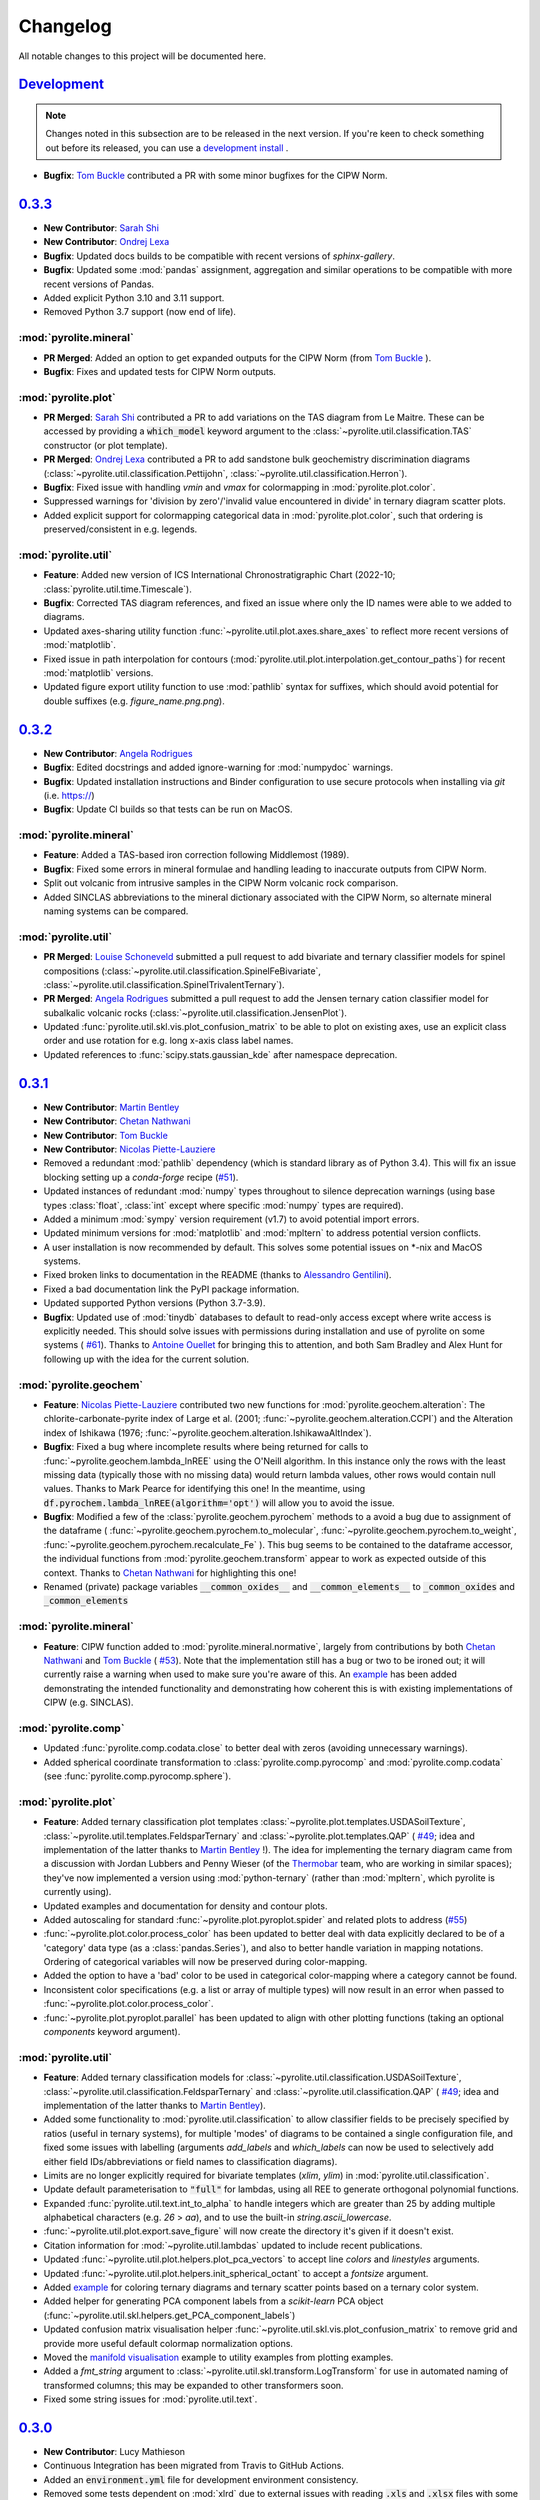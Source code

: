 Changelog
=============

All notable changes to this project will be documented here.

`Development`_
--------------

.. note:: Changes noted in this subsection are to be released in the next version.
        If you're keen to check something out before its released, you can use a
        `development install <development.html#development-installation>`__ .

* **Bugfix**: `Tom Buckle <https://github.com/bomtuckle>`__ contributed a PR with 
  some minor bugfixes for the CIPW Norm.

`0.3.3`_
--------------

* **New Contributor**: `Sarah Shi <https://github.com/sarahshi>`__
* **New Contributor**: `Ondrej Lexa <https://github.com/ondrolexa>`__
* **Bugfix**: Updated docs builds to be compatible with recent versions of `sphinx-gallery`.
* **Bugfix**: Updated some :mod:`pandas` assignment, aggregation and similar operations
  to be compatible with more recent versions of Pandas.
* Added explicit Python 3.10 and 3.11 support.
* Removed Python 3.7 support (now end of life).


:mod:`pyrolite.mineral`
~~~~~~~~~~~~~~~~~~~~~~~
* **PR Merged**: Added an option to get expanded outputs for the CIPW Norm
  (from `Tom Buckle <https://github.com/bomtuckle>`__ ).
* **Bugfix**: Fixes and updated tests for CIPW Norm outputs.

:mod:`pyrolite.plot`
~~~~~~~~~~~~~~~~~~~~
* **PR Merged**: `Sarah Shi <https://github.com/sarahshi>`__ contributed a PR to add 
  variations on the TAS diagram from Le Maitre. These can be accessed by providing a 
  :code:`which_model` keyword argument to the :class:`~pyrolite.util.classification.TAS`
  constructor (or plot template).
* **PR Merged**: `Ondrej Lexa <https://github.com/ondrolexa>`__ contributed a PR to add 
  sandstone bulk geochemistry discrimination diagrams 
  (:class:`~pyrolite.util.classification.Pettijohn`,
  :class:`~pyrolite.util.classification.Herron`).
* **Bugfix**: Fixed issue with handling `vmin` and `vmax` for colormapping in 
  :mod:`pyrolite.plot.color`.
* Suppressed warnings for 'division by zero'/'invalid value encountered in divide' in
  ternary diagram scatter plots.
* Added explicit support for colormapping categorical data in :mod:`pyrolite.plot.color`,
  such that ordering is preserved/consistent in e.g. legends.

:mod:`pyrolite.util`
~~~~~~~~~~~~~~~~~~~~
* **Feature**: Added new version of ICS International Chronostratigraphic Chart 
  (2022-10; :class:`pyrolite.util.time.Timescale`).
* **Bugfix**: Corrected TAS diagram references, and fixed an issue where only the ID 
  names were able to we added to diagrams.
* Updated axes-sharing utility function :func:`~pyrolite.util.plot.axes.share_axes`
  to reflect more recent versions of :mod:`matplotlib`.
* Fixed issue in path interpolation for contours
  (:mod:`pyrolite.util.plot.interpolation.get_contour_paths`) 
  for recent :mod:`matplotlib` versions.
* Updated figure export utility function to use :mod:`pathlib` syntax for suffixes, 
  which should avoid potential for double suffixes (e.g. `figure_name.png.png`).


`0.3.2`_
--------------

* **New Contributor**: `Angela Rodrigues <https://github.com/AngRodrigues>`__
* **Bugfix**: Edited docstrings and added ignore-warning for :mod:`numpydoc` warnings.
* **Bugfix**: Updated installation instructions and Binder configuration to use
  secure protocols when installing via `git` (i.e. https://)
* **Bugfix**: Update CI builds so that tests can be run on MacOS.

:mod:`pyrolite.mineral`
~~~~~~~~~~~~~~~~~~~~~~~~~

* **Feature**: Added a TAS-based iron correction following Middlemost (1989).
* **Bugfix**: Fixed some errors in mineral formulae and handling leading to
  inaccurate outputs from CIPW Norm.
* Split out volcanic from intrusive samples in the CIPW Norm volcanic rock comparison.
* Added SINCLAS abbreviations to the mineral dictionary associated with the CIPW
  Norm, so alternate mineral naming systems can be compared.

:mod:`pyrolite.util`
~~~~~~~~~~~~~~~~~~~~~~~
* **PR Merged**: `Louise Schoneveld <https://github.com/lavender22>`__ submitted
  a pull request to add bivariate and ternary classifier models for spinel
  compositions (:class:`~pyrolite.util.classification.SpinelFeBivariate`,
  :class:`~pyrolite.util.classification.SpinelTrivalentTernary`).
* **PR Merged**: `Angela Rodrigues <https://github.com/AngRodrigues>`__ submitted
  a pull request to add the Jensen ternary cation classifier model for subalkalic
  volcanic rocks (:class:`~pyrolite.util.classification.JensenPlot`).
* Updated :func:`pyrolite.util.skl.vis.plot_confusion_matrix` to be able to plot on
  existing axes, use an explicit class order and use rotation for e.g. long
  x-axis class label names.
* Updated references to :func:`scipy.stats.gaussian_kde` after namespace deprecation.

`0.3.1`_
--------------

* **New Contributor**: `Martin Bentley <https://github.com/mtb-za>`__
* **New Contributor**: `Chetan Nathwani <https://github.com/ChetanNathwani>`__
* **New Contributor**: `Tom Buckle <https://github.com/bomtuckle>`__
* **New Contributor**: `Nicolas Piette-Lauziere <https://github.com/NicolasPietteLauziere>`__
* Removed a redundant :mod:`pathlib` dependency (which is standard library as of
  Python 3.4). This will fix an issue blocking setting up a `conda-forge`
  recipe (`#51 <https://github.com/morganjwilliams/pyrolite/issues/51>`__).
* Updated instances of redundant :mod:`numpy` types throughout to silence
  deprecation warnings (using base types :class:`float`, :class:`int` except
  where specific :mod:`numpy` types are required).
* Added a minimum :mod:`sympy` version requirement (v1.7) to avoid potential import
  errors.
* Updated minimum versions for :mod:`matplotlib` and :mod:`mpltern` to address
  potential version conflicts.
* A user installation is now recommended by default. This solves some potential issues
  on \*-nix and MacOS systems.
* Fixed broken links to documentation in the README (thanks to
  `Alessandro Gentilini <https://github.com/alessandro-gentilini>`__).
* Fixed a bad documentation link the PyPI package information.
* Updated supported Python versions (Python 3.7-3.9).
* **Bugfix**: Updated use of :mod:`tinydb` databases to default to read-only access except
  where write access is explicitly needed. This should solve issues with permissions
  during installation and use of pyrolite on some systems (
  `#61 <https://github.com/morganjwilliams/pyrslite/issues/61>`__). Thanks to
  `Antoine Ouellet <https://github.com/antoine-gs>`__ for bringing this to attention,
  and both Sam Bradley and Alex Hunt for following up with the idea for the
  current solution.

:mod:`pyrolite.geochem`
~~~~~~~~~~~~~~~~~~~~~~~

* **Feature**: `Nicolas Piette-Lauziere <https://github.com/NicolasPietteLauziere>`__
  contributed two new functions for :mod:`pyrolite.geochem.alteration`:
  The chlorite-carbonate-pyrite index of Large et al. (2001;
  :func:`~pyrolite.geochem.alteration.CCPI`) and the Alteration index of
  Ishikawa (1976; :func:`~pyrolite.geochem.alteration.IshikawaAltIndex`).
* **Bugfix**: Fixed a bug where incomplete results where being returned for
  calls to :func:`~pyrolite.geochem.lambda_lnREE` using the O'Neill algorithm.
  In this instance only the rows with the least missing data (typically those
  with no missing data) would return lambda values, other rows would contain
  null values. Thanks to Mark Pearce for identifying this one!
  In the meantime, using :code:`df.pyrochem.lambda_lnREE(algorithm='opt')` will
  allow you to avoid the issue.
* **Bugfix**: Modified a few of the :class:`pyrolite.geochem.pyrochem` methods
  to a avoid a bug due to assignment of the dataframe (
  :func:`~pyrolite.geochem.pyrochem.to_molecular`,
  :func:`~pyrolite.geochem.pyrochem.to_weight`,
  :func:`~pyrolite.geochem.pyrochem.recalculate_Fe`
  ). This bug seems to be contained to the dataframe accessor, the individual
  functions from :mod:`pyrolite.geochem.transform` appear to work as expected
  outside of this context.
  Thanks to `Chetan Nathwani <https://github.com/ChetanNathwani>`__
  for highlighting this one!
* Renamed (private) package variables :code:`__common_oxides__` and
  :code:`__common_elements__` to :code:`_common_oxides` and :code:`_common_elements`

:mod:`pyrolite.mineral`
~~~~~~~~~~~~~~~~~~~~~~~
* **Feature**: CIPW function added to :mod:`pyrolite.mineral.normative`, largely
  from contributions by both `Chetan Nathwani <https://github.com/ChetanNathwani>`__
  and `Tom Buckle <https://github.com/bomtuckle>`__ (
  `#53 <https://github.com/morganjwilliams/pyrslite/issues/53>`__).
  Note that the implementation still has a bug or two to be ironed out;
  it will currently raise a warning when used to make sure you're aware of this.
  An `example <https://pyrolite.readthedocs.io/en/develop/examples/geochem/CIPW.html>`__
  has been added demonstrating the intended functionality and demonstrating how
  coherent this is with existing implementations of CIPW (e.g. SINCLAS).

:mod:`pyrolite.comp`
~~~~~~~~~~~~~~~~~~~~~~~

* Updated :func:`pyrolite.comp.codata.close` to better deal with zeros (avoiding
  unnecessary warnings).
* Added spherical coordinate transformation to :class:`pyrolite.comp.pyrocomp`
  and :mod:`pyrolite.comp.codata` (see :func:`pyrolite.comp.pyrocomp.sphere`).


:mod:`pyrolite.plot`
~~~~~~~~~~~~~~~~~~~~~~~

* **Feature**: Added ternary classification plot templates
  :class:`~pyrolite.plot.templates.USDASoilTexture`,
  :class:`~pyrolite.util.templates.FeldsparTernary` and
  :class:`~pyrolite.plot.templates.QAP` (
  `#49 <https://github.com/morganjwilliams/pyrolite/issues/49>`__; idea and
  implementation of the latter thanks to `Martin Bentley <https://github.com/mtb-za>`__ !).
  The idea for implementing the ternary diagram came from a discussion with
  Jordan Lubbers and Penny Wieser (of the `Thermobar <https://thermobar.readthedocs.io/>`__
  team, who are working in similar spaces); they've now implemented a version using
  :mod:`python-ternary` (rather than :mod:`mpltern`, which pyrolite is currently using).
* Updated examples and documentation for density and contour plots.
* Added autoscaling for standard :func:`~pyrolite.plot.pyroplot.spider` and
  related plots to address (`#55 <https://github.com/morganjwilliams/pyrolite/issues/55>`__)
* :func:`~pyrolite.plot.color.process_color` has been updated to better deal
  with data explicitly declared to be of a 'category' data type (as a
  :class:`pandas.Series`), and also to better handle variation in mapping notations.
  Ordering of categorical variables will now be preserved during color-mapping.
* Added the option to have a 'bad' color to be used in categorical color-mapping
  where a category cannot be found.
* Inconsistent color specifications (e.g. a list or array of multiple types)
  will now result in an error when passed to :func:`~pyrolite.plot.color.process_color`.
* :func:`~pyrolite.plot.pyroplot.parallel` has been updated to align with other
  plotting functions (taking an optional `components` keyword argument).

:mod:`pyrolite.util`
~~~~~~~~~~~~~~~~~~~~~~~

* **Feature**: Added ternary classification models for
  :class:`~pyrolite.util.classification.USDASoilTexture`,
  :class:`~pyrolite.util.classification.FeldsparTernary` and
  :class:`~pyrolite.util.classification.QAP` (
  `#49 <https://github.com/morganjwilliams/pyrolite/issues/49>`__; idea and
  implementation of the latter thanks to `Martin Bentley <https://github.com/mtb-za>`__).
* Added some functionality to :mod:`pyrolite.util.classification` to allow classifier
  fields to be precisely specified by ratios (useful in ternary systems), for multiple
  'modes' of diagrams to be contained a single configuration file, and fixed some issues
  with labelling (arguments `add_labels` and `which_labels` can now be used to selectively
  add either field IDs/abbreviations or field names to classification diagrams).
* Limits are no longer explicitly required for bivariate templates (`xlim`, `ylim`)
  in :mod:`pyrolite.util.classification`.
* Update default parameterisation to :code:`"full"` for lambdas, using all REE to
  generate orthogonal polynomial functions.
* Expanded :func:`pyrolite.util.text.int_to_alpha` to handle integers which are
  greater than 25 by adding multiple alphabetical characters (e.g. `26` > `aa`),
  and to use the built-in `string.ascii_lowercase`.
* :func:`~pyrolite.util.plot.export.save_figure` will now create the directory
  it's given if it doesn't exist.
* Citation information for :mod:`~pyrolite.util.lambdas` updated to include
  recent publications.
* Updated :func:`~pyrolite.util.plot.helpers.plot_pca_vectors` to accept line `colors`
  and `linestyles` arguments.
* Updated :func:`~pyrolite.util.plot.helpers.init_spherical_octant` to accept
  a `fontsize` argument.
* Added `example <https://pyrolite.readthedocs.io/en/develop/examples/plotting/ternary_color.html>`__
  for coloring ternary diagrams and ternary scatter points based on a ternary color system.
* Added helper for generating PCA component labels from a `scikit-learn` PCA object
  (:func:`~pyrolite.util.skl.helpers.get_PCA_component_labels`)
* Updated confusion matrix visualisation helper
  :func:`~pyrolite.util.skl.vis.plot_confusion_matrix` to remove grid and
  provide more useful default colormap normalization options.
* Moved the `manifold visualisation <https://pyrolite.readthedocs.io/en/develop/examples/util/manifold_vis.html>`__
  example to utility examples from plotting examples.
* Added a `fmt_string` argument to :class:`~pyrolite.util.skl.transform.LogTransform`
  for use in automated naming of transformed columns; this may be expanded to other
  transformers soon.
* Fixed some string issues for :mod:`pyrolite.util.text`.

`0.3.0`_
--------------

* **New Contributor**: Lucy Mathieson
* Continuous Integration has been migrated from Travis to GitHub Actions.
* Added an :code:`environment.yml` file for development environment consistency.
* Removed some tests dependent on :mod:`xlrd` due to external issues with reading
  :code:`.xls` and :code:`.xlsx` files with some OS-Python version combinations.
* Fixed some broken documentation links.
* Added :mod:`psutil` to requirements.

:mod:`pyrolite.plot`
~~~~~~~~~~~~~~~~~~~~~~~

* **Bugfix**: Fixed a bug where there scatter and line arguments would conflict for
  :func:`~pyrolite.plot.pyroplot.spider`
  (`#46 <https://github.com/morganjwilliams/pyrolite/issues/46>`__). To address this,
  :func:`~pyrolite.plot.pyroplot.spider` and related functions will now accept the
  keyword arguments :code:`line_kw` and :code:`scatter_kw` to explicitly configure the
  scatter and line aspects of the spider plot - enabling finer customization. An
  `extra example <https://pyrolite.readthedocs.io/en/develop/examples/plotting/spider.html#split-configuration>`__
  has been added to the docs to illustrate the use of these parameters.
  Thanks go to Lucy Mathieson for raising this one!
* Added the :code:`set_ticks` keyword argument to :func:`~pyrolite.plot.pyroplot.spider`
  and associated functions, allowing ticks to be optionally set
  (:code:`set_ticks=False` if you don't want to set the x-ticks).
* Updated :func:`pyrolite.plot.color.process_color` to better handle colour mapping and
  added `examples illustrating this <https://pyrolite.readthedocs.io/en/develop/examples/plotting/spider.html#color-mapping>`__.
  You can also now use RGBA colours when using the :code:`color_mappings` keyword
  argument.
* Updated automated pyrolite :mod:`matplotlib` style export to be more reliable.
* Changed the default shading for :func:`~pyrolite.plot.pyroplot.density` to suppress
  error about upcoming :mod:`matplotlib` deprecation.
* Ordering for contours, contour names and contour styles is now preserved for
  :func:`~pyrolite.plot.density.density` and related functions.
* Updated :mod:`pyrolite.plot.templates.pearce` to use ratios from
  Sun & McDonough (1989), as in the Pearce (2008) paper.

:mod:`pyrolite.geochem`
~~~~~~~~~~~~~~~~~~~~~~~

* **Bugfix**: Fixed a bug where Eu was unnecessarily excluded from the
  :func:`~pyrolite.geochem.pyrochem.lambda_lnREE` fit in all cases.
* **Bugfix**: Fixed a bug where ratio-based normalisation was not implemented for
  :func:`~pyrolite.geochem.transform.get_ratio` and related functions
  (`#34 <https://github.com/morganjwilliams/pyrolite/issues/34>`__)
* Added a local variable to :mod:`pyrolite.geochem.ind` to allow referencing of
  indexing functions (e.g. :func:`~pyrolite.geochem.ind.by_incompatibility`) by
  name, allowing easier integration with :func:`~pyrolite.plot.pyroplot.spider`.
* Added :func:`~pyrolite.geochem.ind.by_number` for indexing a set of elements by
  atomic number.

:mod:`pyrolite.comp`
~~~~~~~~~~~~~~~~~~~~~~~

* Updated the docstring for :func:`pyrolite.comp.impute.EMCOMP`.
* Minor updates for :mod:`pyrolite.comp.codata` labelling, and reflected changes in
  :mod:`pyrolite.util.skl.transform`. Issues were identified where the column name 'S'
  appears, and a workaround has been put in place for now.

:mod:`pyrolite.util`
~~~~~~~~~~~~~~~~~~~~~~~

* Expanded :mod:`pyrolite.util.lambdas` to allow fitting of tetrad functions, anomalies
  and estimation of parameter uncertainties for all three algorithms.
* Added :mod:`pyrolite.util.resampling` for weighted spatiotemporal bootstrap resampling
  and estimation, together with added a number of updates to
  :mod:`pyrolite.util.spatial` to provide required spatial-similarity functionality.
* Updated the geological timescale in :mod:`pyrolite.util.time` to use the
  2020/03 version of the International Chronostratigraphic Chart
  (`#45 <https://github.com/morganjwilliams/pyrolite/issues/45>`__).
* Added :func:`~pyrolite.util.plot.helpers.alphalabel_subplots` for automatic alphabetic
  labelling of subplots (e.g. for a manuscript figure).
* Fixed an low-precision integer rollover issue in a combinatorial calculation
  for :mod:`pyrolite.util.missing` by increasing precision to 64-bit integers.
* Added :func:`~pyrolite.util.synthetic.example_patterns_from_parameters` to work with
  :mod:`pyrolite.util.lambdas` and generate synthetic REE patterns based on
  lambda and/or tetrad-parameterised curves.
* Moved :func:`get_centroid` from :mod:`pyrolite.util.classification` to
  :mod:`pyrolite.util.plot.helpers`
* Made a small change to :mod:`~pyrolite.util.plot.density` to allow passing contour
  labels as a list.
* :func:`~pyrolite.util.plot.style.mappable_from_values` will not accept a :code:`norm`
  keyword argument, allowing use of colormap normalisers like
  :class:`matplotlib.colors.Normalize`. This function was also updated to better handle
  :class:`~pandas.Series` objects.
* Fixed a small bug for :class:`~pyrolite.util.classification.TAS` instantiation which
  didn't allow passing the variables to be used from a :class:`pandas.DataFrame`.
  If you have different variable names, you can now pass them as a list with the
  :code:`axes` keyword argument (e.g. :code:`TAS(axes=['sio2', 'alkali'])`).
* Homogenised logging throughout the package - now all managed through
  :mod:`pyrolite.util.log`. The debugging and logging streaming function
  :func:`stream_log` can now also be accessed here
  (:func:`pyrolite.util.log.stream_log`).

`0.2.8`_
--------------

* Updated citation information.
* Added specific testing for OSX for Travis, and updated the install method to better
  pick up issues with pip installations.
* **Feature**: Added a `gallery <../data/index.html>`__ of pages for each of the
  datasets included with :mod:`pyrolite`. This will soon be expanded, especially for the
  reference compositions (to address
  `#38 <https://github.com/morganjwilliams/pyrolite/issues/38>`__).

:mod:`pyrolite.geochem`
~~~~~~~~~~~~~~~~~~~~~~~

* **PR Merged**: `Kaarel Mand <https://github.com/kaarelmand>`__ submitted
  `a pull request <https://github.com/morganjwilliams/pyrolite/pull/37>`__ to add a
  number of shale and crustal compositions to the reference database.
* **Bugfix**: Fixed a bug where lambdas would only be calculated for rows without
  missing data. Where missing data was present, this would result in an assertion
  error and hence no returned values.
* **Bugfix**: Fixed a bug where missing data wasn't handled correctly for calculating
  lambdas. The functions now correctly ignore the potential contribution of elements
  which are missing when parameterising REE patterns. Thanks to Steve Barnes for
  the tip off which led to identifying this issue!
* **Feature**: Added :func:`pyrolite.geochem.ind.REY`,
  :meth:`~pyrolite.geochem.pyrochem.list_REY`, and
  :meth:`~pyrolite.geochem.pyrochem.REY` to address
  (`#35 <https://github.com/morganjwilliams/pyrolite/issues/35>`__). This issue was
  also opened by `Kaarel Mand <https://github.com/kaarelmand>`__!
* As a lead-in to a potential change in default parameterisation, you can now provide
  additional specifications for the calculation of `lambdas` to
  :meth:`~pyrolite.geochem.pyrochem.lambda_lnREE` and
  :func:`~pyrolite.util.lambdas.calc_lambdas` to determine the basis over which the
  individual orthogonal polynomials are defined (i.e. which REE are included to define
  the orthonormality of these functions). For the keyword argument :code:`params`,
  (as before) you can pass a list of tuples defining the constants representing the
  polynomials, but you can now alternatively pass the string :code:`"ONeill2016"` to
  explicitly specify the original parameterisation, or :code:`"full"` to use all REE
  (including Eu) to define the orthonormality of the component functions (i.e. using
  :code:`params="full"`).
  To determine which elements are used to perform the *fit*, you can either filter the
  columns passed to these functions or specifically exclude columns using the `exclude`
  keyword argument (e.g. the default remains :code:`exclude=["Eu"]` which excludes Eu
  from the fitting process). Note that the default for fitting will remain, but going
  forward the default for the definition of the polynomial functions will change to
  use all the REE by default (i.e. change to :code:`params="full"`).
* Significant performance upgrades for :meth:`~pyrolite.geochem.pyrochem.lambda_lnREE`
  and associated functions (up to 3000x for larger datasets).
* Added a minimum number of elements, configurable for
  :meth:`~pyrolite.geochem.pyrochem.lambda_lnREE`. This is currently set to seven
  elements (about half of the REE), and probably lower than it should be ideally. If
  for some reason you want to test what lambdas (maybe just one or two) look like with
  less elements, you can use the `min_elements` keyword argument.
* Added :meth:`~pyrolite.geochem.pyrochem.list_isotope_ratios` and corresponding
  selector :meth:`~pyrolite.geochem.pyrochem.isotope_ratios` to subset isotope ratios.
* Added :meth:`~pyrolite.geochem.pyrochem.parse_chem` to translate geochemical columns
  to a standardised (and pyrolite-recognised) column name format.

:mod:`pyrolite.plot`
~~~~~~~~~~~~~~~~~~~~~~~

* **Bugfix**: Fixed a bug where arguments processing by :mod:`pyrolite.plot.color`
  would consume the 'alpha' parameter if no colour was specified (and as such it would
  have no effect on the default colors used by :mod:`~matplotlib.pyplot`)
* **Bugfix**: :mod:`pyrolite.plot.color` now better handles colour and value arrays.
* **Bugfix**: Keyword arguments passed to :mod:`pyrolite.plot.density` will now correctly be
  forwarded to respective functions for histogram and hexbin methods.
* Customised :mod:`matplotlib` styling has been added for :mod:`pyrolite` plotting
  functions, including legends. This is currently relatively minimal, but could be
  expanded slightly in the future.
* The `bw_method` argument for :func:`scipy.stats.kde.gaussian_kde` can now be parsed
  by :mod:`pyrolite` density-plot functions (e.g.
  :meth:`~pyrolite.plot.pyroplot.density`, :meth:`~pyrolite.plot.pyroplot.heatscatter`).
  This means you can modify the default bandwidth of the gaussian kernel density plots.
  Future updates may allow non-Gaussian kernels to also be used for these purposes -
  keep an eye out!
* You can now specify the y-extent for conditional spider plots to restrict the range
  over which the plot is generated (and focus the plot to where your data actually is).
  For this, feed in a :code:`(min, max)` tuple for the `yextent` keyword argument.
* The `ybins` argument for :meth:`~pyrolite.plot.pyroplot.spider` and related functions
  has been updated to `bins` to be in line with other functions.
* Conditional density :meth:`~pyrolite.plot.pyroplot.REE` plots now work as expected,
  after some fixes for generating reverse-ordered indexes and bins
* Added a filter for ternary density plots to ignore true zeroes.
* Some updates for :mod:`pyrolite.plot.color` for alpha handling and colour arrays .

:mod:`pyrolite.comp`
~~~~~~~~~~~~~~~~~~~~~~~

* Updated transform naming to be consistent between functions and class methods. From
  this version use capitalised versions for the transform name acronyms (e.g.
  :code:`ILR` instead of :code:`ilr`).
* Added for transform metadata storage within DataFrames for
  :class:`~pyrolite.comp.pyrocomp`, and functions to access transforms by name.
* Added labelling functions for use with :class:`pyrolite.comp.pyrocomp` and
  :mod:`~pyrolite.comp.codata` to illustrate the precise relationships depicted
  by the logratio metrics (specified using the `label_mode` parameter supplied to
  each of the resepective :class:`~pyrolite.comp.pyrocomp` logratio transforms).

:mod:`pyrolite.util`
~~~~~~~~~~~~~~~~~~~~~~~

* Revamped :mod:`pyrolite.util.classification` to remove cross-compatibility bugs
  with OSX/other systems. This is now much simpler and uses JSON for serialization.
* Small fix for :func:`~pyrolite.util.plot.style.mappable_from_values` to deal with
  NaN values.
* Added :mod:`pyrolite.util.log` for more streamlined logging (from
  :mod:`pyrolite-meltsutil`)
* Added :func:`pyrolite.util.spatial.levenshtein_distance` for comparing sequence
  differences/distances between 1D iterables (e.g. strings, lists).

`0.2.7`_
--------------

* Bugfix to include radii data in MANIFEST.in

`0.2.6`_
--------------

* **New Contributors**: `Kaarel Mand <https://github.com/kaarelmand>`__ and
  `Laura Miller <https://github.com/Lauraanme>`__
* **PR Merged**: `Louise Schoneveld <https://github.com/lavender22>`__ submitted
  a pull request to fill out the newly-added
  `Formatting and Cleaning Up Plots tutorial <https://pyrolite.readthedocs.io/en/develop/tutorials/plot_formatting.html>`__.
  This tutorial aims to provide some basic guidance for common figure and axis
  formatting tasks as relevant to :mod:`pyrolite`.
* Added `codacy` for code quality checking, and implemented numerous clean-ups
  and a few new tests across the package.
* Performance upgrades, largely for the documentation page.
  The docs page should build and load faster, and have less memory hang-ups -
  due to smaller default image sizes/DPI.
* Removed dependency on :mod:`fancyimpute`, instead using functions from
  :mod:`scikit-learn`

:mod:`pyrolite.geochem`
~~~~~~~~~~~~~~~~~~~~~~~

* **Bugfix**: pyrolite lambdas differ slightly from [ONeill2016]_
  (`#39 <https://github.com/morganjwilliams/pyrolite/issues/39>`__).
  Differences between the lambda coefficients of the original and pyrolite
  implementations of the lambdas calculation were identified (thanks to
  `Laura Miller <https://github.com/Lauraanme>`__ for this one).
  With further investigation, it's likely the cost function passed to
  :func:`scipy.optimize.least_squares` contained an error.
  This has been remedied, and the relevant pyrolite functions now
  by default should give values comparable to [ONeill2016]_. As part of this,
  the reference composition `ChondriteREE_ON` was added to the reference database
  with the REE abundances presented in [ONeill2016]_.
* **Bugfix**: Upgrades for :func:`~pyrolite.geochem.transform.convert_chemistry`
  to improve performance
  (`#29 <https://github.com/morganjwilliams/pyrolite/issues/29>`__).
  This bug appears to have resulted from caching the function calls to
  :func:`pyrolite.geochem.ind.simple_oxides`, which is addressed with
  `18fede0 <https://github.com/morganjwilliams/pyrolite/commit/18fede01d54d06edd3fe1451409880d889e7ee62>`__.
* **Feature**: Added the [WhittakerMuntus1970]_ ionic radii for use in silicate
  geochemistry (
  `#41 <https://github.com/morganjwilliams/pyrolite/issues/41>`__),
  which can optionally be used with :func:`pyrolite.geochem.ind.get_ionic_radii`
  using the `source` keyword argument (:code:`source='Whittaker'`). Thanks to
  `Charles Le Losq <https://github.com/charlesll>`__ for the suggestion!
* **Bugfix**: Removed an erroneous zero from the GLOSS reference composition
  (`GLOSS_P2014` value for Pr).
* Updated :func:`~pyrolite.geochem.ind.REE` to default to :code:`dropPm=True`
* Moved :mod:`pyrolite.mineral.ions` to :mod:`pyrolite.geochem.ions`

.. [ONeill2016] O’Neill, H.S.C., 2016. The Smoothness and Shapes of Chondrite-normalized Rare Earth
    Element Patterns in Basalts. J Petrology 57, 1463–1508.
    `doi: 10.1093/petrology/egw047 <https://doi.org/10.1093/petrology/egw047>`__.

.. [WhittakerMuntus1970] Whittaker, E.J.W., Muntus, R., 1970.
    Ionic radii for use in geochemistry.
    Geochimica et Cosmochimica Acta 34, 945–956.
    `doi: 10.1016/0016-7037(70)90077-3 <https://doi.org/10.1016/0016-7037(70)90077-3>`__.

:mod:`pyrolite.mineral`
~~~~~~~~~~~~~~~~~~~~~~~~

* **Bugfix**: Added the mineral database to `MANIFEST.in` to allow this to be installed
  with :mod:`pyrolite` (fixing a bug where this isn't present, identified by
  `Kaarel Mand <https://github.com/kaarelmand>`__).

:mod:`pyrolite.plot`
~~~~~~~~~~~~~~~~~~~~~~~

* **Bugfix**: Updated :mod:`pyrolite.plot` to use :func:`pandas.DataFrame.reindex` over
  :func:`pandas.DataFrame.loc` where indexes could include missing values to deal with
  `#31 <https://github.com/morganjwilliams/pyrolite/issues/31>`__.
* Updated :func:`~pyrolite.plot.spider.spider` to accept :code:`logy` keyword argument,
  defaulting to :code:`True`

:mod:`pyrolite.util`
~~~~~~~~~~~~~~~~~~~~~~~

* Broke down :mod:`pyrolite.util.plot` into submodules, and updated relevant imports.
  This will result in minimal changes to API usage where functions are
  imported explicitly.
* Split out :mod:`pyrolite.util.lambdas` from :mod:`pyrolite.util.math`
* Added a minimum figure dimension to :func:`~pyrolite.util.plot.axes.init_axes`
  to avoid having null-dimensions during automatic figure generation from empty
  datasets.
* Added :func:`~pyrolite.util.synthetic.example_spider_data` to generate
  an example dataset for demonstrating spider diagrams and associated functions.
  This allowed detailed synthetic data generation for
  :func:`~pyrolite.plot.pyroplot.spider` and :func:`pyrolite.plot.pyroplot.REE`
  plotting examples to be cut down significantly.
* Removed unused submodule :mod:`pyrolite.util.wfs`

`0.2.5`_
--------------

* **PR Merged**: `@lavender22 <https://github.com/lavender22>`__ updated the spider
  diagram example to add a link to the normalisation example (which lists
  different reservoirs you can normalise to).
* Added an 'Importing Data' section to the docs
  `Getting Started page <../gettingstarted.html#importing-data>`__.
* Disabled automatic extension loading (e.g. for :mod:`pyrolite_meltsutil`) to
  avoid bugs during version mismatches.

:mod:`pyrolite.comp`
~~~~~~~~~~~~~~~~~~~~~~~

* Updated the :class:`pyrolite.comp.pyrocomp` dataframe accessor API to include
  reference to compositional data log transform functions within
  :mod:`pyrolite.comp.codata`

:mod:`pyrolite.plot`
~~~~~~~~~~~~~~~~~~~~~~~~~

* Added support for spider plot index ordering added with the keyword
  :code:`index_order` (`#30 <https://github.com/morganjwilliams/pyrolite/issues/30>`__)
* Added support for color indexing in :mod:`~pyrolite.plot.color` using
  :class:`pandas.Series`, and also for list-like arrays of categories
* Added a workaround for referring to axes positions where the projection is changed
  to a ternary projection (displacing the original axis), but the reference to the
  original axes object (now booted from :code:`fig.axes`/:code:`fig.orderedaxes`) is
  subsequently used.
* Updated :func:`~pyrolite.plot.color.process_color` processing of auxillary
  color keyword arguments (fixing a bug for color arguments in
  :func:`~pyrolite.plot.stem`)
* Added support for a :code:`color_mappings` keyword argument for mapping
  categorical variables to specific colors.
* Updated the effect of :code:`relim` keyword argument of
  :func:`~pyrolite.plot.density.density` to remove the scaling (it will no longer
  log-scale the axes, just the grid/histogram bins).
* Updated :class:`~pyrolite.plot.ternary.grid.Grid` to accept an x-y tuple to specify
  numbers of bins in each direction within a grid (e.g. :code:`bins=(20, 40)`)
* Updated the grids used in some of the :func:`~pyrolite.plot.density.density`
  methods to be edges, lining up the arrays such that shading parameters
  will work as expected (e.g. :code:`shading='gouraud'`)

:mod:`pyrolite.geochem`
~~~~~~~~~~~~~~~~~~~~~~~~~
* Added sorting function :code:`~pyrolite.geochem.ind.by_incompatibility`
  for incompatible element sorting (based on BCC/PM relative abundances).

:mod:`pyrolite.mineral`
~~~~~~~~~~~~~~~~~~~~~~~~~
* Minor bugfix for :func:`~pyrolite.mineral.mindb.update_database`

:mod:`pyrolite.util`
~~~~~~~~~~~~~~~~~~~~~~~
* Moved :func:`~pyrolite.util.general.check_perl` out of :mod:`pyrolite` into
  :mod:`pyrolite_meltsutil`

`0.2.4`_
--------------

* Removed Python 3.5 support, added Python 3.8 support.
* Updated ternary plots to use :mod:`mpltern`
  (`#28 <https://github.com/morganjwilliams/pyrolite/issues/28>`__)
* Added a
  `ternary heatmap tutorial <https://pyrolite.readthedocs.io/en/develop/tutorials/ternary_density.html>`__

:mod:`pyrolite.plot`
~~~~~~~~~~~~~~~~~~~~~~~~~

* Added :meth:`pyrolite.plot.pyroplot.plot` method
* Removed :meth:`pyrolite.plot.pyroplot.ternary` method (ternary plots now served
  through the same interface as bivariate plots using
  :meth:`pyrolite.plot.pyroplot.scatter`, :meth:`pyrolite.plot.pyroplot.plot`,
  and :meth:`pyrolite.plot.pyroplot.plot`)
* Added :mod:`pyrolite.plot.color` for processing color arguments.
* Moved :mod:`pyrolite.plot.density` to its own sub-submodule, including
  :mod:`pyrolite.plot.density.ternary` and :mod:`pyrolite.plot.density.grid`

:mod:`pyrolite.util`
~~~~~~~~~~~~~~~~~~~~~~~~~

* Updated :mod:`~pyrolite.util.time` to include official colors.
* Added :mod:`pyrolite.util.time`
  `example <https://pyrolite.readthedocs.io/en/develop/examples/util/timescale.html>`__
* Updated :func:`~pyrolite.util.meta.stream_log` to deal with logger
  duplication issues.
* Various updates to :mod:`pyrolite.util.plot`, noted below:
* Added universal axes initiation for bivariate/ternary diagrams using
  :func:`~pyrolite.util.plot.init_axes` and axes labelling with
  :func:`~pyrolite.util.plot.label_axes`,
* Added keyword argument processing functions :func:`~pyrolite.util.plot.scatterkwargs`,
  :func:`~pyrolite.util.plot.linekwargs`, and
  :func:`~pyrolite.util.plot.patchkwargs`
* Added functions for replacing non-projected axes with ternary axes, including
  :func:`~pyrolite.util.plot.replace_with_ternary_axis`,
  :func:`~pyrolite.util.plot.axes_to_ternary` (and
  :func:`~pyrolite.util.plot.get_axes_index` to maintain ordering of new axes)
* Added :func:`~pyrolite.util.plot.get_axis_density_methods` to access the relevant
  histogram/density methods for bivariate and ternary axes
* Renamed private attributes for default colormaps to
  :data:`~pyrolite.util.plot.DEFAULT_DISC_COLORMAP` and
  :data:`~pyrolite.util.plot.DEFAULT_CONT_COLORMAP`
* Updated :func:`~pyrolite.util.plot.add_colorbar` to better handle colorbars
  for ternary diagrams

`0.2.3`_
--------------

* Added `Getting Started page <../gettingstarted.html>`__

:mod:`pyrolite.mineral`
~~~~~~~~~~~~~~~~~~~~~~~~~

* Updated database for :mod:`pyrolite.mineral.mindb` to include epidotes,
  garnets, micas

:mod:`pyrolite.plot`
~~~~~~~~~~~~~~~~~~~~~~~~~

* Minor updates for :mod:`pyrolite.plot.templates`, added functionality to
  :func:`pyrolite.plot.templates.TAS` stub.
* Fixed a bug for :code:`vmin` in :mod:`pyrolite.plot.spider` density modes

:mod:`pyrolite.geochem`
~~~~~~~~~~~~~~~~~~~~~~~~~

* :mod:`pyrolite.geochem.parse` now also includes functions which were previously
  included in :mod:`pyrolite.geochem.validate`
* Fixed some typos in reference compositions from Gale et al. (2013)

:mod:`pyrolite.util`
~~~~~~~~~~~~~~~~~~~~~~~~~

* Added :func:`pyrolite.util.plot.set_ternary_labels` for setting and positioning
  ternary plot labels

`0.2.2`_
--------------

:mod:`pyrolite.geochem`
~~~~~~~~~~~~~~~~~~~~~~~~~

* Added :func:`~pyrolite.geochem.magma.SCSS` for modelling sulfur content at
  sulfate/sulfide saturation.

:mod:`pyrolite.mineral`
~~~~~~~~~~~~~~~~~~~~~~~~~

* Added `mineral database <../examples/geochem/mineral_mindb.html>`__ and
  and `mineral endmember decomposition <../examples/geochem/mineral_endmembers.html>`__
  examples


`0.2.1`_
--------------

* Updated and refactored documentation

  * Added `Development <development.html>`__, Debugging section,
    `Extensions <../ext/extensions.html>`__
  * Added :mod:`sphinx_gallery` with binder links for examples
  * Removed duplicated examples
  * Amended `citation guidelines <../cite.html>`__

* Removed extensions from pyrolite (:code:`pyrolite.ext.datarepo`,
  :code:`pyrolite.ext.alphamelts`). These will soon be available as separate extension
  packages. This enabled faster build and test times, and removed extraneous dependencies
  for the core :mod:`pyrolite` package.
* Added :code:`stats_require` as optional requirements in :code:`setup.py`

:mod:`pyrolite.geochem`
~~~~~~~~~~~~~~~~~~~~~~~~~

* Added :func:`~pyrolite.geochem.transform.get_ratio` and
  :meth:`pyrolite.geochem.pyrochem.get_ratio`
* Added :meth:`pyrolite.geochem.pyrochem.compositional` selector

:mod:`pyrolite.plot`
~~~~~~~~~~~~~~~~~~~~~~~~~

* :func:`~pyrolite.plot.parallel.parallel` now better handles :mod:`~matplotlib.pyplot`
  figure and subplot arguments
* :func:`~pyrolite.plot.tern.ternary` and related functions now handle label offsets
  and label fontsizes
* Minor bugfixes for :mod:`~pyrolite.plot.density`
* Added :code:`unity_line` argument to :func:`~pyrolite.plot.spider.spider`
  to be consistent with :func:`~pyrolite.plot.spider.REE_v_radii`

:mod:`pyrolite.mineral`
~~~~~~~~~~~~~~~~~~~~~~~~~

* Added a simple :mod:`pyrolite.mineral.mindb` database
* Added :mod:`pyrolite.mineral.transform` to house mineral transformation functions
* Expanded :mod:`pyrolite.mineral.normative` to include
  :func:`~pyrolite.mineral.normative.unmix` and
  :func:`pyrolite.mineral.normative.endmember_decompose` for composition-based
  mineral endmember decomposition

:mod:`pyrolite.util`
~~~~~~~~~~~~~~~~~~~~~~~~~

* Added :func:`pyrolite.util.plot.mappable_from_values` to enable generating
  :class:`~matplotlib.cm.ScalarMappable` objects from an array of values, for use
  in generating colorbars

`0.2.0`_
--------------

* Added alt-text to documentation example images
* Updated contributing guidelines
* Added Python 3.8-dev to Travis config (not yet available)
* Removed :mod:`pandas-flavor` decorators from :mod:`pyrolite.geochem` and
  :mod:`pyrolite.comp`, eliminating the dependency on :mod:`pandas-flavor`

:mod:`pyrolite.geochem`
~~~~~~~~~~~~~~~~~~~~~~~~~

* Expanded :class:`pyrolite.geochem.pyrochem` DataFrame accessor and constituent
  methods
* Updates and bugfixes for :mod:`pyrolite.geochem.transform` and
  :mod:`pyrolite.geochem.norm`
* Updated the `normalization example <../examples/geochem/normalization.html>`__

:mod:`pyrolite.comp`
~~~~~~~~~~~~~~~~~~~~~~~~~

* Added :class:`pyrolite.comp.pyrocomp` DataFrame accessor with the
  :func:`pyrolite.comp.codata.renormalise` method.
* Removed unused imputation and aggregation functions.

:mod:`pyrolite.plot`
~~~~~~~~~~~~~~~~~~~~~~~~~

* Added :meth:`~pyrolite.plot.pyroplot.heatscatter` and `example <../examples/plotting/heatscatter.html>`__.
* Updates and bugfixes for :func:`pyrolite.plot.spider.REE_v_radii`, including updating
  spacing to reflect relative ionic radii

:mod:`pyrolite.util`
~~~~~~~~~~~~~~~~~~~~~~~

* Added :func:`pyrolite.util.plot.get_twins`


`0.1.21`_
--------------

:mod:`pyrolite.plot`
~~~~~~~~~~~~~~~~~~~~~

* Added parallel coordinate plots: :meth:`pyrolite.plot.pyroplot.parallel`
* Updated :func:`~pyrolite.plot.pyroplot.scatter` and
  :func:`~pyrolite.plot.tern.ternary` to better deal with colormaps

:mod:`pyrolite.ext.alphamelts`
~~~~~~~~~~~~~~~~~~~~~~~~~~~~~~~~~~~

* Updated :mod:`pyrolite.ext.alphamelts` interface:

    * Docs
    * Updated to default to tables with percentages (Wt%, Vol%)
    * Updated :mod:`~pyrolite.ext.alphamelts.plottemplates` y-labels
    * Fixed :mod:`~pyrolite.ext.alphamelts.automation` grid bug

`0.1.20`_
--------------

:mod:`pyrolite.geochem`
~~~~~~~~~~~~~~~~~~~~~~~~

* Stub for :class:`pyrolite.geochem.pyrochem` accessor (yet to be fully developed)
* Convert reference compositions within of :mod:`pyrolite.geochem.norm` to use a JSON database

:mod:`pyrolite.util.skl`
~~~~~~~~~~~~~~~~~~~~~~~~~~

* Added :func:`pyrolite.util.skl.vis.plot_mapping` for manifold dimensional reduction
* Added :func:`pyrolite.util.skl.vis.alphas_from_multiclass_prob` for visualising
  multi-class classification probabilities in scatter plots

:mod:`pyrolite.plot`
~~~~~~~~~~~~~~~~~~~~~~

* Added :mod:`pyrolite.plot.biplot` to API docs
* Updated default y-aspect for ternary plots and axes patches

:mod:`pyrolite.ext.alphamelts`
~~~~~~~~~~~~~~~~~~~~~~~~~~~~~~~~

* Updated :mod:`pyrolite.ext.alphamelts.automation`,
  :mod:`pyrolite.ext.alphamelts.meltsfile`, :mod:`pyrolite.ext.alphamelts.tables`
* Updated docs to use :class:`pyrolite.ext.alphamelts.automation.MeltsBatch` with a parameter grid


`0.1.19`_
--------------

* Added this changelog
* Require :mod:`pandas` >= v0.23 for DataFrame accessors

:mod:`pyrolite.geochem`
~~~~~~~~~~~~~~~~~~~~~~~~~

* Moved normalization into :mod:`pyrolite.geochem`
* Improved support for molecular-based calculations in :mod:`pyrolite.geochem`
* Added :mod:`pyrolite.geochem` section to API docs
* Added the :func:`~pyrolite.geochem.convert_chemistry` docs example

:mod:`pyrolite.ext.alphamelts`
~~~~~~~~~~~~~~~~~~~~~~~~~~~~~~~

* Improvements for :mod:`pyrolite.ext.alphamelts.download`
* Completed :mod:`pyrolite.ext.alphamelts.automation.MeltsBatch`
* Added the :mod:`pyrolite.ext.alphamelts.web` docs example
* Added :mod:`pyrolite.ext.alphamelts.plottemplates` to API docs
* Added :func:`pyrolite.ext.alphamelts.tables.write_summary_phaselist`
* Added :func:`pyrolite.ext.alphamelts.automation.exp_name` for automated alphaMELTS
  experiment within batches

:mod:`pyrolite.util`
~~~~~~~~~~~~~~~~~~~~~
* Added :class:`pyrolite.util.meta.ToLogger` output stream for logging
* Added :func:`pyrolite.util.multip.combine_choices` for generating parameter
  combination grids

`0.1.18`_
--------------

* Require :mod:`scipy` >= 1.2

:mod:`pyrolite.plot`
~~~~~~~~~~~~~~~~~~~~~

* Automatic import of dataframe accessor `df.pyroplot` removed;
  import :mod:`pyrolite.plot` to use :class:`pyrolite.plot.pyroplot` dataframe accessor
* Updated label locations for :mod:`pyrolite.plot.biplot`
* Default location of the y-axis updated for :func:`pyrolite.plot.stem.stem`

:mod:`pyrolite.geochem`
~~~~~~~~~~~~~~~~~~~~~~~~~~

* Added stub for :mod:`pyroilte.geochem.qualilty`

:mod:`pyrolite.util`
~~~~~~~~~~~~~~~~~~~~~

* Moved `pyrolite.classification` to :mod:`pyrolite.util.classification`
* Added :func:`pyrolite.util.plot.marker_cycle`

`0.1.17`_
--------------

* Update status to Beta

:mod:`pyrolite.geochem`
~~~~~~~~~~~~~~~~~~~~~~~~

* Added database for geochemical components (`geochemdb.json`) for faster import
  via :func:`~pyrolite.geochem.ind.common_elements` and
  :func:`~pyrolite.geochem.ind.common_oxides`
* Added stub for :mod:`pyrolite.geochem.isotope`
* Update to using :func:`pyrolite.util.transform.aggregate_element` rather
  than `aggregate_cation`

:mod:`pyrolite.plot`
~~~~~~~~~~~~~~~~~~~~~

* Expanded use of :mod:`pyrolite.plot.pyroplot` dataframe accessor
* Added :meth:`pyrolite.plot.pyrochem.cooccurence`
* Added :mod:`pyrolite.plot.biplot`
* Added support for conditional density spiderplots
  within :func:`~pyrolite.plot.spider.spider` and :func:`~pyrolite.plot.spider.REE_v_radii`
* Updated keyword argument parsing for :func:`~pyrolite.plot.spider.spider`

:mod:`pyrolite.mineral`
~~~~~~~~~~~~~~~~~~~~~~~~~~~~~

* Removed automatic import of mineral structures to reduce delay
* Updated :func:`pyrolite.mineral.lattice.strain_coefficient`
* Added stub for :func:`pyrolite.mineral.normative`
* Updated :class:`pyrolite.mineral.sites.Site`

:mod:`pyrolite.util`
~~~~~~~~~~~~~~~~~~~~
* Added functions for interpolating paths and patches (e.g. contours) and exporting
  these:
  :func:`~util.plot.interpolate_path`, :func:`~util.plot.interpolated_patch_path`,
  :func:`~util.plot.get_contour_paths`, :func:`~util.plot.path_to_csv`
* Added :func:`util.plot._mpl_sp_kw_split`
* Added :func:`util.text.remove_suffix`
* Added :func:`util.text.int_to_alpha`

:mod:`pyrolite.ext`
~~~~~~~~~~~~~~~~~~~~~~~~~~~~~~~~~~

* Updated alphaMELTS interface location to external package interface rather than
  utility  (from :mod:`pyrolite.util` to :mod:`pyrolite.ext`)
* Added :mod:`pyrolite.ext.datarepo` stub

`0.1.16`_
--------------

:mod:`pyrolite.mineral`
~~~~~~~~~~~~~~~~~~~~~~~~

* Added :mod:`pyrolite.mineral.lattice` example
* Added :func:`pyrolite.mineral.lattice.youngs_modulus_approximation`

:mod:`pyrolite.ext.alphamelts`
~~~~~~~~~~~~~~~~~~~~~~~~~~~~~~~~~

* Added :mod:`pyrolite.ext.alphamelts` Monte Carlo uncertainty estimation example
* Added :func:`pyrolite.ext.alphamelts.automation.MeltsExperiment.callstring` to
  facilitate manual reproducibility of pyrolite calls to alphaMELTS.
* Improved alphaMELTS interface termination
* Added :func:`pyrolite.ext.alphamelts.plottemplates.phase_linestyle` to for auto-differentiated
  linestyles in plots generated from alphaMELTS output tables
* Added :func:`pyrolite.ext.alphamelts.plottemplates.table_by_phase` to generate axes
  per phase from a specific output table

:mod:`pyrolite.geochem`
~~~~~~~~~~~~~~~~~~~~~~~~~~~

* Added MORB compositions from Gale et al. (2013) to Reference Compositions
* Updated `pyrolite.geochem.ind.get_radii` to :func:`pyrolite.geochem.ind.get_ionic_radii`
* :code:`dropPm` parameter added to :func:`pyrolite.geochem.ind.REE`

:mod:`pyrolite.plot`
~~~~~~~~~~~~~~~~~~~~~

* Updated `pyrolite.plot.spider.REE_radii_plot` to :func:`pyrolite.plot.spider.REE_v_radii`
* Updated :func:`pyrolite.util.meta.steam_log` to take into account active logging
  handlers

:mod:`pyrolite.util`
~~~~~~~~~~~~~~~~~~~~~~

* Added :func:`pyrolite.util.pd.drop_where_all_empty`
* Added :func:`pyrolite.util.pd.read_table` for simple :code:`.csv` and :code:`.xlsx`/:code:`.xls` imports
* Added :func:`pyrolite.util.plot.rect_from_centre`
* Added :func:`pyrolite.util.text.slugify` for removing spaces and non-alphanumeric characters

`0.1.15`_
--------------

:mod:`pyrolite.ext.alphamelts`
~~~~~~~~~~~~~~~~~~~~~~~~~~~~~~~~

* Bugfixes for :mod:`~pyrolite.ext.alphamelts.automation` and :mod:`~pyrolite.ext.alphamelts.download`
* Add a :code:`permissions` keyword argument to :func:`pyrolite.util.general.copy_file`

`0.1.14`_
--------------

* Added Contributor Covenant Code of Conduct

:mod:`pyrolite.plot`
~~~~~~~~~~~~~~~~~~~~~

* Added :func:`pyrolite.plot.stem.stem` example
* Added :mod:`pyrolite.plot.stem`
* Added :mod:`pyrolite.plot.stem` to API docs
* Added :mod:`pyrolite.plot.stem` example

:mod:`pyrolite.mineral`
~~~~~~~~~~~~~~~~~~~~~~~~~

* Added :mod:`pyrolite.mineral.lattice` for lattice strain calculations
* Added :mod:`pyrolite.mineral` to API docs

:mod:`pyrolite.ext.alphamelts`
~~~~~~~~~~~~~~~~~~~~~~~~~~~~~~~~

* Improved :mod:`pyrolite.ext.alphamelts.automation` workflows, process tracking and
  termination
* Incorporated :class:`~pyrolite.ext.alphamelts..automation.MeltsProcess` into
  :class:`~pyrolite.ext.alphamelts.automation.MeltsExperiment`
* Added :class:`~pyrolite.ext.alphamelts.automation.MeltsBatch` stub
* Added :func:`~pyrolite.ext.alphamelts.meltsfile.read_meltsfile` and
  :func:`~pyrolite.ext.alphamelts.meltsfile.read_envfile`
* Added :mod:`pyrolite.ext.alphamelts.plottemplates`
* Added :func:`pyrolite.ext.alphamelts.tables.get_experiments_summary` for aggregating
  alphaMELTS experiment results across folders

:mod:`pyrolite.util`
~~~~~~~~~~~~~~~~~~~~~

* Added manifold uncertainty example with :func:`pyrolite.util.skl.vis.plot_mapping`
* Updated :mod:`pyrolite.util.ditributions.norm_to_lognorm`
* Added :func:`pyrolite.util.general.get_process_tree` to extract related processes
* Added :func:`pyrolite.util.pd.zero_to_nan`


`0.1.13`_
--------------

:mod:`pyrolite.ext.alphamelts`
~~~~~~~~~~~~~~~~~~~~~~~~~~~~~~~~

* Updated :class:`pyrolite.ext.alphamelts.automation.MeltsProcess` workflow
* Updated :class:`pyrolite.ext.alphamelts.download` local installation
* Added :mod:`pyrolite.ext.alphamelts.install` example
* Added :mod:`pyrolite.ext.alphamelts.tables` example
* Added :mod:`pyrolite.ext.alphamelts.automation` example
* Added :mod:`pyrolite.ext.alphamelts.env` example

`0.1.12`_
--------------

:mod:`pyrolite.util.pd`
~~~~~~~~~~~~~~~~~~~~~~~~~

* Bugfix for :func:`pyrolite.util.pd.to_frame`

`0.1.11`_
--------------

* Added `citation <cite.html>`__ page to docs
* Added `contributors <contributors.html>`__ page to docs
* Updated docs `future <future.html>`__ page
* Updated docs config and logo

:mod:`pyrolite.geochem`
~~~~~~~~~~~~~~~~~~~~~~~~~~~

* Added stub for :mod:`pyrolite.geochem.isotope`, :mod:`pyrolite.geochem.isotope.count`

:mod:`pyrolite.comp`
~~~~~~~~~~~~~~~~~~~~~~~

* Added compositional data example
* Added :func:`pyrolite.comp.codata.logratiomean`
* Added :mod:`pyrolite.data.Aitchison` and assocaited data files

:mod:`pyroilite.ext.alphamelts`
~~~~~~~~~~~~~~~~~~~~~~~~~~~~~~~~~

* Added :mod:`pyrolite.ext.alphamelts` to API docs
* Added :mod:`pyrolite.ext.alphamelts.automation`

:mod:`pyrolite.util`
~~~~~~~~~~~~~~~~~~~~~~~~~~~

* Expanded :mod:`pyrolite.util` API docs
* Added :mod:`pyrolite.util.distributions`
* Moved `pyrolite_datafolder` from :mod:`pyrolite.util.general` to
  :func:`pyrolite.util.meta.pyrolite_datafolder`
* Added :func:`~pyrolite.util.plot.share_axes`,
  :func:`~pyrolite.util.plot.ternary_patch`,
  :func:`~pyrolite.util.plot.subaxes`
* Added :mod:`pyrolite.util.units`, moved
  `pyrolite.geochem.norm.scale_multiplier` to :func:`pyrolite.util.units.scale`
* Updated :func:`pyrolite.util.synthetic.random_cov_matrix` to optionally take a
  :code:`sigmas` keyword argument

`0.1.10`_
--------------

* Updated `installation <installation.html>`__ docs

:mod:`pyrolite.util`
~~~~~~~~~~~~~~~~~~~~~~~~

* Added :mod:`pyrolite.util.types`
* Added :mod:`pyrolite.util.web`
* Added manifold uncertainty example with :func:`pyrolite.util.skl.vis.plot_mapping`
* Moved `stream log` to :func:`pyrolite.util.meta.stream_log`
* Added :func:`pyrolite.util.meta.take_me_to_the_docs()`
* Updated :mod:`pyrolite.util.skl.vis`

:mod:`pyrolite.ext.datarepo`
~~~~~~~~~~~~~~~~~~~~~~~~~~~~~~~

* Updated :mod:`pyrolite.ext.datarepo.georoc` (then `pyrolite.util.repositories.georoc`)

`0.1.9`_
--------------

:mod:`pyrolite.plot`
~~~~~~~~~~~~~~~~~~~~~~~~~

* Added :mod:`pyrolite.plot.templates`, and related API docs
* Added Pearce templates under :mod:`pyrolite.plot.templates.pearce`
* Update default color schemes in scatter plots within :mod:`pyrolite.plot` to
  fall-back to :mod:`matplotlib.pyplot` cycling

:mod:`pyrolite.util`
~~~~~~~~~~~~~~~~~~~~~~~~~

* Added conditional import for :class:`~sklearn.decomposition.PCA` and :mod:`statsmodels`
  within :mod:`pyrolite.util.plot`
* Refactored :mod:`sklearn` utilities to submodule :mod:`pyrolite.util.skl`
* Added :func:`pyrolite.util.meta.sphinx_doi_link`
* Updated :func:`pyrolite.util.meta.inargs`
* Updated :func:`pyrolite.util.meta.stream_log` (then `pyrolite.util.general.stream_log`)
* Added conditional import for :mod:`imblearn` under :mod:`pyrolite.util.skl.pipeline`

:mod:`pyrolite.ext.alphamelts`
~~~~~~~~~~~~~~~~~~~~~~~~~~~~~~

* Added :mod:`pyrolite.ext.alphamelts` (then `pyrolite.util.alphamelts`)
* Bugfix for Python 3.5 style strings in :mod:`pyrolite.ext.alphamelts.parse`

`0.1.8`_
--------------

* Bugfixes for :mod:`pyrolite.plot.spider` and :mod:`pyrolite.util.plot.conditional_prob_density`

`0.1.7`_
--------------

:mod:`pyrolite.plot`
~~~~~~~~~~~~~~~~~~~~~~

* Added :func:`~pyrolite.plot.pyroplot.cooccurence` method to :class:`pyrolite.plot.pyroplot`
  DataFrame accessor

:mod:`pyrolite.util`
~~~~~~~~~~~~~~~~~~~~~

* Added :func:`pyrolite.util.missing.cooccurence_pattern`
* Moved `pyrolite.util.skl.plot_cooccurence` to :func:`pyrolite.util.plot.plot_cooccurence`
* Updated :func:`pyrolite.util.plot.conditional_prob_density`,
  :func:`pyrolite.util.plot.bin_edges_to_centres` and
  :func:`pyrolite.util.plot.bin_centres_to_edges`

`0.1.6`_
--------------

:mod:`pyrolite.plot`
~~~~~~~~~~~~~~~~~~~~~~
* Update :func:`~pyrolite.plot.spider.spider` to use :code:`contours` keyword argument,
  and pass these to :func:`pyrolite.util.plot.plot_Z_percentiles`

:mod:`pyrolite.util`
~~~~~~~~~~~~~~~~~~~~~

* Bugfixes for invalid steps in :func:`pyrolite.util.math.linspc_`,
  :func:`pyrolite.util.math.logspc_`

`0.1.5`_
--------------

* Updated docs `future <future.html>`__ page

:mod:`pyrolite.geochem`
~~~~~~~~~~~~~~~~~~~~~~~~

* Bugfix for iron redox recalcuation in
  :func:`pyrolite.geochem.transform.convert_chemistry`

:mod:`pyrolite.plot`
~~~~~~~~~~~~~~~~~~~~~~~

* Added :code:`mode` keyword argument to :func:`pyrolite.plot.spider.spider`
  to enable density-based visualisation of spider plots.
* Update :func:`pyrolite.plot.pyroplot.spider` to accept :code:`mode` keyword argument
* Update :func:`pyrolite.plot.pyroplot.REE` to use a :code:`index` keyword arguument
  in the place of the previous :code:`mode`; :code:`mode` is now used to switch between
  line and density base methods of visualising spider plots consistent with
  :func:`~pyrolite.plot.spider.spider`
* Added :func:`~pyrolite.plot.spider.spider`
  `examples for conditional density plots <../examples/plotting/conditionaldensity.html>`__
  using :func:`~pyrolite.util.plot.conditional_prob_density`
* Bugfix for :code:`set_under` in :func:`~pyrolite.plot.density.density`
* Updated `logo example <../tutorials/logo.html>`__

:mod:`pyrolite.util`
~~~~~~~~~~~~~~~~~~~~~~

* Updated :mod:`pyrolite.util.meta`
* Added :func:`pyrolite.util.plot.conditional_prob_density`;
  added conditional :mod:`statsmodels` import within :mod:`pyrolite.util.plot`
  to access :class:`~statsmodels.nonparametric.kernel_density.KDEMultivariateConditional`
* Added keyword argument :code:`logy` to :func:`pyrolite.util.math.interpolate_line`
* Added :func:`pyrolite.util.math.grid_from_ranges` and
  :func:`pyrolite.util.math.flattengrid`
* Added support for differential x-y padding in :func:`pyrolite.util.plot.get_full_extent`
  and :func:`pyrolite.util.plot.save_axes`
* Added :func:`pyrolite.util.skl.pipeline.fit_save_classifier`
  (then `pyrolite.util.skl.fit_save_classifier`)

`0.1.4`_
--------------

:mod:`pyrolite.plot`
~~~~~~~~~~~~~~~~~~~~~~

* Updated relevant docs and references for :mod:`pyrolite.plot` and the
  :class:`pyrolite.plot.pyroplot` DataFrame accessor

:mod:`pyrolite.comp`
~~~~~~~~~~~~~~~~~~~~~~

* Expanded :mod:`pyrolite.comp.impute` and improved :func:`pyrolite.comp.impute.EMCOMP`
* Added EMCOMP example (later removed in 0.2.5, pending validation and improvements for
  EMCOMP).

:mod:`pyrolite.util`
~~~~~~~~~~~~~~~~~~~~~

* Updated :mod:`pyrolite.util.meta` with docstring utilities
  :func:`~pyrolite.util.meta.numpydoc_str_param_list` and
  :func:`~pyrolite.util.meta.get_additional_params`

`0.1.2`_
--------------

* Fixed logo naming issue in docs

:mod:`pyrolite.plot`
~~~~~~~~~~~~~~~~~~~~~~

* Bugfixes for :func:`pyrolite.plot.density.density` (then `pyrolite.plot.density`)
  and :func:`pyrolite.plot.util.ternary_heatmap`

`0.1.1`_
--------------


:mod:`pyrolite.plot`
~~~~~~~~~~~~~~~~~~~~~~~

* Added `logo example <../tutorials/logo.html>`__
* Refactored :mod:`pyrolite.plot` to use the :class:`pyrolite.plot.pyroplot` DataFrame
  accessor:

  * Renamed `pyrolite.plot.spiderplot` to
    :func:`pyrolite.plot.spider.spider`
  * Renamed `pyrolite.plot.spider.REE_radii_plot` to
    :func:`pyrolite.plot.spider.REE_v_radii`
  * Renamed `pyrolite.plot.ternaryplot` to
    :func:`pyrolite.plot.tern.ternary`
  * Renamed `pyrolite.plot.densityplot` to
    :func:`pyrolite.plot.density.density`

* Updated :func:`pyrolite.plot.density.density` and :func:`pyrolite.plot.tern.ternary`

:mod:`pyrolite.comp`
~~~~~~~~~~~~~~~~~~~~~~

* Bugfixes and improvements for :mod:`pyrolite.comp.impute`

:mod:`pyrolite.geochem`
~~~~~~~~~~~~~~~~~~~~~~~~

* Updated :func:`~pyrolite.geochem.transform.oxide_conversion` and
  :func:`~pyrolite.geochem.transform.convert_chemistry`

:mod:`pyrolite.util`
~~~~~~~~~~~~~~~~~~~~~~~~

* Added :func:`~pyrolite.util.plot.plot_stdev_ellipses` and
  :func:`~pyrolite.util.plot.plot_pca_vectors`
* Updated :func:`pyrolite.util.plot.plot_Z_percentiles`
* Updated :func:`pyrolite.util.plot.ternary_heatmap`
* Updated :func:`pyrolite.util.plot.vector_to_line`

`0.1.0`_
--------------

:mod:`pyrolite.plot`
~~~~~~~~~~~~~~~~~~~~~~~

* Updates to :func:`pyrolite.plot.density.density` to better deal with linear/log
  spaced and a ternary heatmap

:mod:`pyrolite.comp`
~~~~~~~~~~~~~~~~~~~~

* Added :func:`~pyrolite.comp.impute.EMCOMP` to :mod:`pyrolite.comp.impute`
* Renamed `inv_alr`, `inv_clr`, `inv_ilr` and `inv_boxcox` to
  :func:`~pyrolite.comp.codata.inverse_alr`,
  :func:`~pyrolite.comp.codata.inverse_clr`,
  :func:`~pyrolite.comp.codata.inverse_ilr` and
  :func:`~pyrolite.comp.codata.inverse_boxcox`

:mod:`pyrolite.util`
~~~~~~~~~~~~~~~~~~~~~

* Added :mod:`pyrolite.util.synthetic`
* Moved `pyrolite.util.pd.normal_frame` and `pyrolite.util.pd.normal_series`
  to :func:`pyrolite.util.synthetic.normal_frame` and
  :func:`pyrolite.util.synthetic.normal_series`
* Added :mod:`pyrolite.util.missing` and :func:`pyrolite.util.missing.md_pattern`
* Added :func:`pyrolite.util.math.eigsorted`,
  :func:`pyrolite.util.math.augmented_covariance_matrix`,
  :func:`pyrolite.util.math.interpolate_line`


.. note:: Releases before 0.1.0 are available via
    `GitHub <https://github.com/morganjwilliams/pyrolite/releases>`__ for reference,
    but were :code:`alpha` versions which were never considered stable.

.. _Development: https://github.com/morganjwilliams/pyrolite/compare/0.3.3...develop
.. _0.3.3: https://github.com/morganjwilliams/pyrolite/compare/0.3.2...0.3.3
.. _0.3.2: https://github.com/morganjwilliams/pyrolite/compare/0.3.1...0.3.2
.. _0.3.1: https://github.com/morganjwilliams/pyrolite/compare/0.3.0...0.3.1
.. _0.3.0: https://github.com/morganjwilliams/pyrolite/compare/0.2.8...0.3.0
.. _0.2.8: https://github.com/morganjwilliams/pyrolite/compare/0.2.7...0.2.8
.. _0.2.7: https://github.com/morganjwilliams/pyrolite/compare/0.2.6...0.2.7
.. _0.2.6: https://github.com/morganjwilliams/pyrolite/compare/0.2.5...0.2.6
.. _0.2.5: https://github.com/morganjwilliams/pyrolite/compare/0.2.4...0.2.5
.. _0.2.4: https://github.com/morganjwilliams/pyrolite/compare/0.2.3...0.2.4
.. _0.2.3: https://github.com/morganjwilliams/pyrolite/compare/0.2.2...0.2.3
.. _0.2.2: https://github.com/morganjwilliams/pyrolite/compare/0.2.1...0.2.2
.. _0.2.1: https://github.com/morganjwilliams/pyrolite/compare/0.2.0...0.2.1
.. _0.2.0: https://github.com/morganjwilliams/pyrolite/compare/0.1.21...0.2.0
.. _0.1.21: https://github.com/morganjwilliams/pyrolite/compare/0.1.20...0.1.21
.. _0.1.20: https://github.com/morganjwilliams/pyrolite/compare/0.1.19...0.1.20
.. _0.1.19: https://github.com/morganjwilliams/pyrolite/compare/0.1.18...0.1.19
.. _0.1.18: https://github.com/morganjwilliams/pyrolite/compare/0.1.17...0.1.18
.. _0.1.17: https://github.com/morganjwilliams/pyrolite/compare/0.1.16...0.1.17
.. _0.1.16: https://github.com/morganjwilliams/pyrolite/compare/0.1.15...0.1.16
.. _0.1.15: https://github.com/morganjwilliams/pyrolite/compare/0.1.14...0.1.15
.. _0.1.14: https://github.com/morganjwilliams/pyrolite/compare/0.1.13...0.1.14
.. _0.1.13: https://github.com/morganjwilliams/pyrolite/compare/0.1.12...0.1.13
.. _0.1.12: https://github.com/morganjwilliams/pyrolite/compare/0.1.11...0.1.12
.. _0.1.11: https://github.com/morganjwilliams/pyrolite/compare/0.1.10...0.1.11
.. _0.1.10: https://github.com/morganjwilliams/pyrolite/compare/0.1.9...0.1.10
.. _0.1.9: https://github.com/morganjwilliams/pyrolite/compare/0.1.8...0.1.9
.. _0.1.8: https://github.com/morganjwilliams/pyrolite/compare/0.1.7...0.1.8
.. _0.1.7: https://github.com/morganjwilliams/pyrolite/compare/0.1.6...0.1.7
.. _0.1.6: https://github.com/morganjwilliams/pyrolite/compare/0.1.5...0.1.6
.. _0.1.5: https://github.com/morganjwilliams/pyrolite/compare/0.1.4...0.1.5
.. _0.1.4: https://github.com/morganjwilliams/pyrolite/compare/0.1.2...0.1.4
.. _0.1.2: https://github.com/morganjwilliams/pyrolite/compare/0.1.1...0.1.2
.. _0.1.1: https://github.com/morganjwilliams/pyrolite/compare/0.1.0...0.1.1
.. _0.1.0: https://github.com/morganjwilliams/pyrolite/compare/0.0.17...0.1.0

